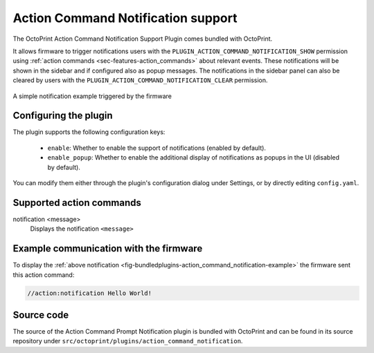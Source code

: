 .. _sec-bundledplugins-action_command_notification:

Action Command Notification support
===================================

.. versionadded:: 1.4.1

The OctoPrint Action Command Notification Support Plugin comes bundled with OctoPrint.

It allows firmware to trigger notifications users with the ``PLUGIN_ACTION_COMMAND_NOTIFICATION_SHOW`` permission
using :ref:`action commands <sec-features-action_commands>` about relevant events. These notifications will be shown
in the sidebar and if configured also as popup messages. The notifications in the sidebar panel can also be cleared
by users with the ``PLUGIN_ACTION_COMMAND_NOTIFICATION_CLEAR`` permission.

.. _fig-bundledplugins-action_command_notification-example:
.. figure:: ../images/bundledplugins-action_command_notification-example.png
   :align: center
   :alt: Simple notification example

   A simple notification example triggered by the firmware

.. _sec-bundledplugins-action_command_notification-configuration:

Configuring the plugin
----------------------

The plugin supports the following configuration keys:

  * ``enable``: Whether to enable the support of notifications (enabled by default).
  * ``enable_popup``: Whether to enable the additional display of notifications as popups in the UI (disabled by default).

You can modify them either through the plugin's configuration dialog under Settings, or by directly editing ``config.yaml``.

.. _sec-bundledplugins-action_command_notification-action_commands:

Supported action commands
-------------------------

notification <message>
    Displays the notification ``<message>``

.. _sec-bundledplugins-action_command_notification-example:

Example communication with the firmware
---------------------------------------

To display the :ref:`above notification <fig-bundledplugins-action_command_notification-example>` the firmware sent this action command:

.. code-block:: none

   //action:notification Hello World!


.. _sec-bundledplugins-action_command_notification-sourcecode:


Source code
-----------

The source of the Action Command Prompt Notification plugin is bundled with OctoPrint and can be found in
its source repository under ``src/octoprint/plugins/action_command_notification``.
